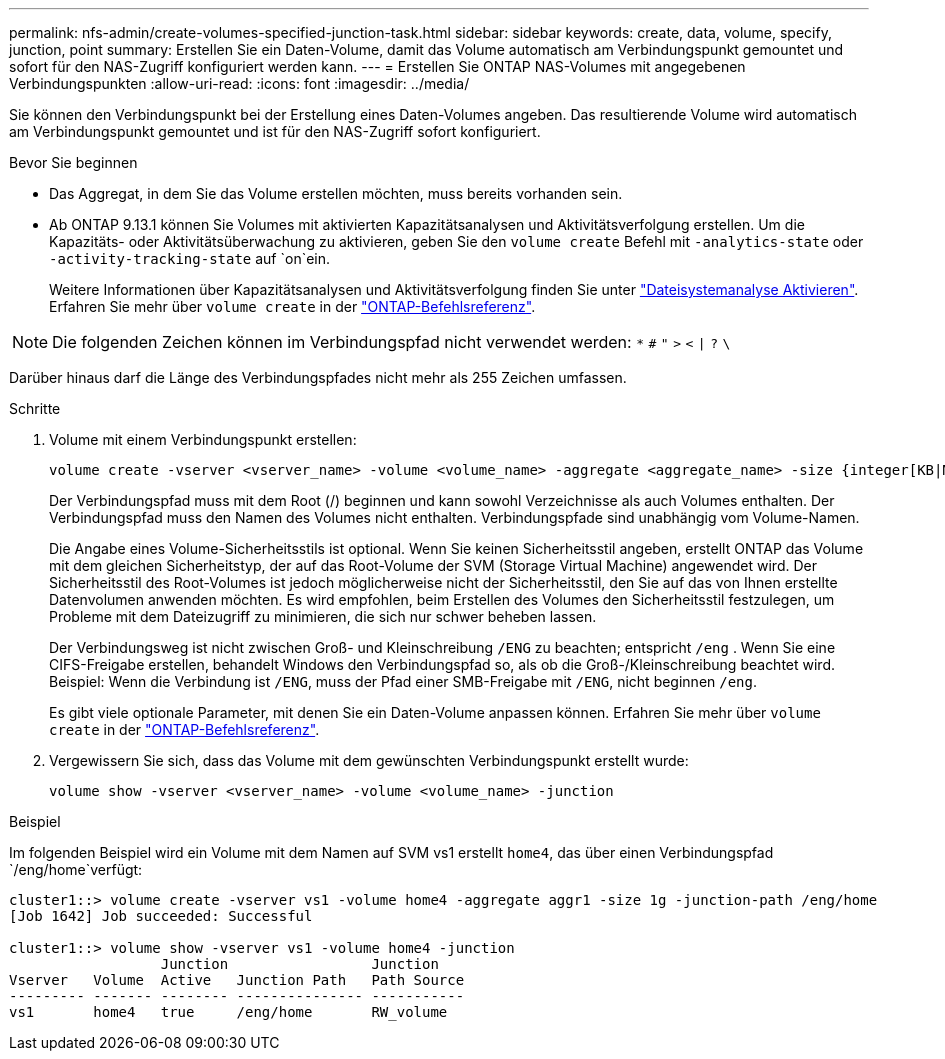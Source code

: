 ---
permalink: nfs-admin/create-volumes-specified-junction-task.html 
sidebar: sidebar 
keywords: create, data, volume, specify, junction, point 
summary: Erstellen Sie ein Daten-Volume, damit das Volume automatisch am Verbindungspunkt gemountet und sofort für den NAS-Zugriff konfiguriert werden kann. 
---
= Erstellen Sie ONTAP NAS-Volumes mit angegebenen Verbindungspunkten
:allow-uri-read: 
:icons: font
:imagesdir: ../media/


[role="lead"]
Sie können den Verbindungspunkt bei der Erstellung eines Daten-Volumes angeben. Das resultierende Volume wird automatisch am Verbindungspunkt gemountet und ist für den NAS-Zugriff sofort konfiguriert.

.Bevor Sie beginnen
* Das Aggregat, in dem Sie das Volume erstellen möchten, muss bereits vorhanden sein.
* Ab ONTAP 9.13.1 können Sie Volumes mit aktivierten Kapazitätsanalysen und Aktivitätsverfolgung erstellen. Um die Kapazitäts- oder Aktivitätsüberwachung zu aktivieren, geben Sie den `volume create` Befehl mit `-analytics-state` oder `-activity-tracking-state` auf `on`ein.
+
Weitere Informationen über Kapazitätsanalysen und Aktivitätsverfolgung finden Sie unter https://docs.netapp.com/us-en/ontap/task_nas_file_system_analytics_enable.html["Dateisystemanalyse Aktivieren"]. Erfahren Sie mehr über `volume create` in der link:https://docs.netapp.com/us-en/ontap-cli/volume-create.html["ONTAP-Befehlsreferenz"^].




NOTE: Die folgenden Zeichen können im Verbindungspfad nicht verwendet werden: `*` `#` `"` `>` `<` `|` `?` `\`

Darüber hinaus darf die Länge des Verbindungspfades nicht mehr als 255 Zeichen umfassen.

.Schritte
. Volume mit einem Verbindungspunkt erstellen:
+
[source, cli]
----
volume create -vserver <vserver_name> -volume <volume_name> -aggregate <aggregate_name> -size {integer[KB|MB|GB|TB|PB]} -security-style {ntfs|unix|mixed} -junction-path <junction_path>
----
+
Der Verbindungspfad muss mit dem Root (/) beginnen und kann sowohl Verzeichnisse als auch Volumes enthalten. Der Verbindungspfad muss den Namen des Volumes nicht enthalten. Verbindungspfade sind unabhängig vom Volume-Namen.

+
Die Angabe eines Volume-Sicherheitsstils ist optional. Wenn Sie keinen Sicherheitsstil angeben, erstellt ONTAP das Volume mit dem gleichen Sicherheitstyp, der auf das Root-Volume der SVM (Storage Virtual Machine) angewendet wird. Der Sicherheitsstil des Root-Volumes ist jedoch möglicherweise nicht der Sicherheitsstil, den Sie auf das von Ihnen erstellte Datenvolumen anwenden möchten. Es wird empfohlen, beim Erstellen des Volumes den Sicherheitsstil festzulegen, um Probleme mit dem Dateizugriff zu minimieren, die sich nur schwer beheben lassen.

+
Der Verbindungsweg ist nicht zwischen Groß- und Kleinschreibung `/ENG` zu beachten; entspricht `/eng` . Wenn Sie eine CIFS-Freigabe erstellen, behandelt Windows den Verbindungspfad so, als ob die Groß-/Kleinschreibung beachtet wird. Beispiel: Wenn die Verbindung ist `/ENG`, muss der Pfad einer SMB-Freigabe mit `/ENG`, nicht beginnen `/eng`.

+
Es gibt viele optionale Parameter, mit denen Sie ein Daten-Volume anpassen können. Erfahren Sie mehr über `volume create` in der link:https://docs.netapp.com/us-en/ontap-cli/volume-create.html["ONTAP-Befehlsreferenz"^].

. Vergewissern Sie sich, dass das Volume mit dem gewünschten Verbindungspunkt erstellt wurde:
+
[source, cli]
----
volume show -vserver <vserver_name> -volume <volume_name> -junction
----


.Beispiel
Im folgenden Beispiel wird ein Volume mit dem Namen auf SVM vs1 erstellt `home4`, das über einen Verbindungspfad `/eng/home`verfügt:

[listing]
----
cluster1::> volume create -vserver vs1 -volume home4 -aggregate aggr1 -size 1g -junction-path /eng/home
[Job 1642] Job succeeded: Successful

cluster1::> volume show -vserver vs1 -volume home4 -junction
                  Junction                 Junction
Vserver   Volume  Active   Junction Path   Path Source
--------- ------- -------- --------------- -----------
vs1       home4   true     /eng/home       RW_volume
----